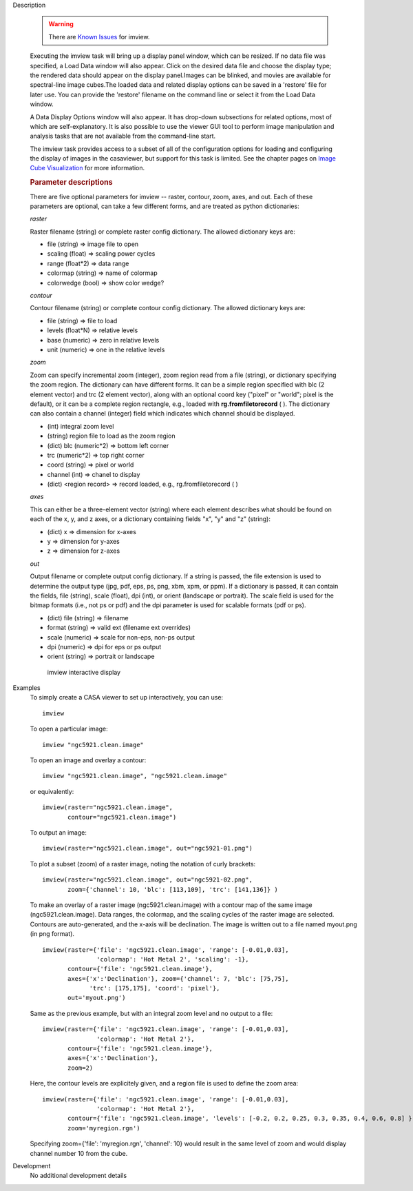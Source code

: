 

.. _Description:

Description

   .. warning:: There are `Known Issues <../../notebooks/introduction.html#Known-Issues>`__ for imview. 
   
   Executing the imview task will bring up a display panel window,
   which can be resized. If no data file was specified, a Load Data
   window will also appear. Click on the desired data file and choose
   the display type; the rendered data should appear on the display
   panel.Images can be blinked, and movies are available for
   spectral-line image cubes.The loaded data and related
   display options can be saved in a 'restore' file for later
   use. You can provide the 'restore' filename on the command line
   or select it from the Load Data window.
   
   A Data Display Options window will also appear. It has
   drop-down subsections for related options, most of which are
   self-explanatory. It is also possible to use the viewer GUI tool
   to perform image manipulation and analysis tasks that are not
   available from the command-line start.
   
   The imview task provides access to a subset of all of the
   configuration options for loading and configuring the display of
   images in the casaviewer, but support for this task is limited.
   See the chapter pages on `Image Cube
   Visualization <../../notebooks/image_visualization.ipynb>`__ for
   more information.

   
   .. rubric:: Parameter descriptions
   
   There are five optional parameters for imview -- raster, contour,
   zoom, axes, and out. Each of these parameters are optional, can
   take a few different forms, and are treated as python
   dictionaries:
   
   *raster*
   
   Raster filename (string) or complete raster config dictionary. The
   allowed dictionary keys are:
   
   -  file (string) => image file to open
   -  scaling (float) => scaling power cycles
   -  range (float*2) => data range
   -  colormap (string) => name of colormap
   -  colorwedge (bool) => show color wedge?
   
   *contour*
   
   Contour filename (string) or complete contour config dictionary.
   The allowed dictionary keys are:
   
   -  file (string) => file to load
   -  levels (float*N) => relative levels
   -  base (numeric) => zero in relative levels
   -  unit (numeric) => one in the relative levels
   
   *zoom*

   Zoom can specify incremental zoom (integer), zoom region read from
   a file (string), or dictionary specifying the zoom region. The
   dictionary can have different forms. It can be a simple region
   specified with blc (2 element vector) and trc (2 element vector),
   along with an optional coord key ("pixel" or "world"; pixel is the
   default), or it can be a complete region rectangle, e.g., loaded
   with **rg.fromfiletorecord** ( ). The dictionary can also contain
   a channel (integer) field which indicates which channel should be
   displayed.
   
   -  (int) integral zoom level
   -  (string) region file to load as the zoom region
   -  (dict) blc (numeric*2) => bottom left corner
   -  trc (numeric*2) => top right corner
   -  coord (string) => pixel or world
   -  channel (int) => chanel to display
   -  (dict) <region record> => record loaded, e.g.,
      rg.fromfiletorecord ( )
   
   *axes*
   
   This can either be a three-element vector (string) where each
   element describes what should be found on each of the x, y, and z
   axes, or a dictionary containing fields "x", "y" and "z" (string):
   
   -  (dict) x => dimension for x-axes
   -  y => dimension for y-axes
   -  z => dimension for z-axes
   
   *out*
   
   Output filename or complete output config dictionary. If a string
   is passed, the file extension is used to determine the output type
   (jpg, pdf, eps, ps, png, xbm, xpm, or ppm). If a dictionary is
   passed, it can contain the fields, file (string), scale (float),
   dpi (int), or orient (landscape or portrait). The scale field is
   used for the bitmap formats (i.e., not ps or pdf) and the dpi
   parameter is used for scalable formats (pdf or ps).
   
   -  (dict) file (string) => filename
   -  format (string) => valid ext (filename ext overrides)
   -  scale (numeric) => scale for non-eps, non-ps output
   -  dpi (numeric) => dpi for eps or ps output
   -  orient (string) => portrait or landscape

   
   .. figure:: _apimedia/imview.png
   
      imview interactive display


.. _Examples:

Examples
   To simply create a CASA viewer to set up interactively, you can
   use:
   
   ::
   
      imview
   
   To open a particular image:
   
   ::
   
      imview "ngc5921.clean.image"
   
   To open an image and overlay a contour:
   
   ::
   
      imview "ngc5921.clean.image", "ngc5921.clean.image"
   
   or equivalently:
   
   ::
   
      imview(raster="ngc5921.clean.image",
             contour="ngc5921.clean.image")
   
   To output an image:
   
   ::
   
      imview(raster="ngc5921.clean.image", out="ngc5921-01.png")   
   
   To plot a subset (zoom) of a raster image, noting the notation of
   curly brackets:
   
   ::
   
      imview(raster="ngc5921.clean.image", out="ngc5921-02.png",
             zoom={'channel': 10, 'blc': [113,109], 'trc': [141,136]} )
   
   To make an overlay of a raster image (ngc5921.clean.image) with a
   contour map of the same image (ngc5921.clean.image). Data ranges,
   the colormap, and the scaling cycles of the raster image are
   selected. Contours are auto-generated, and the x-axis will be
   declination. The image is written out to a file named myout.png
   (in png format).
   
   ::
   
      imview(raster={'file': 'ngc5921.clean.image', 'range': [-0.01,0.03],
                     'colormap': 'Hot Metal 2', 'scaling': -1},
             contour={'file': 'ngc5921.clean.image'},
             axes={'x':'Declination'}, zoom={'channel': 7, 'blc': [75,75],
                   'trc': [175,175], 'coord': 'pixel'},
             out='myout.png')
   
   Same as the previous example, but with an integral zoom level and
   no output to a file:
   
   ::
   
      imview(raster={'file': 'ngc5921.clean.image', 'range': [-0.01,0.03],
                     'colormap': 'Hot Metal 2'},
             contour={'file': 'ngc5921.clean.image'},
             axes={'x':'Declination'},
             zoom=2)
   
   Here, the contour levels are explicitely given, and a region file
   is used to define the zoom area:
   
   ::
   
      imview(raster={'file': 'ngc5921.clean.image', 'range': [-0.01,0.03],
                     'colormap': 'Hot Metal 2'},
             contour={'file': 'ngc5921.clean.image', 'levels': [-0.2, 0.2, 0.25, 0.3, 0.35, 0.4, 0.6, 0.8] },
             zoom='myregion.rgn')
   
   Specifying zoom={'file': 'myregion.rgn', 'channel': 10} would
   result in the same level of zoom and would display channel number
   10 from the cube.
   

.. _Development:

Development
   No additional development details

